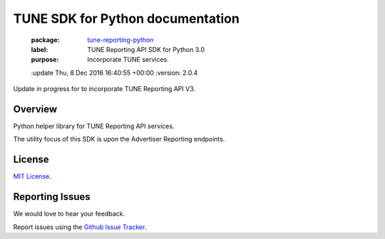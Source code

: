 TUNE SDK for Python documentation
===========================================

    :package: `tune-reporting-python <https://github.com/TuneLab/tune-reporting-python>`_
    :label: TUNE Reporting API SDK for Python 3.0
    :purpose: Incorporate TUNE services.
    :update   Thu, 8 Dec 2016 16:40:55 +00:00
    :version: 2.0.4

Update in progress for to incorporate TUNE Reporting API V3.

Overview
####################

Python helper library for TUNE Reporting API services.

The utility focus of this SDK is upon the Advertiser Reporting endpoints.


License
####################

`MIT License <http://opensource.org/licenses/MIT>`_.


Reporting Issues
####################

We would love to hear your feedback.

Report issues using the `Github Issue Tracker  <https://github.com/TuneLab/tune-reporting-python/issues>`_.
